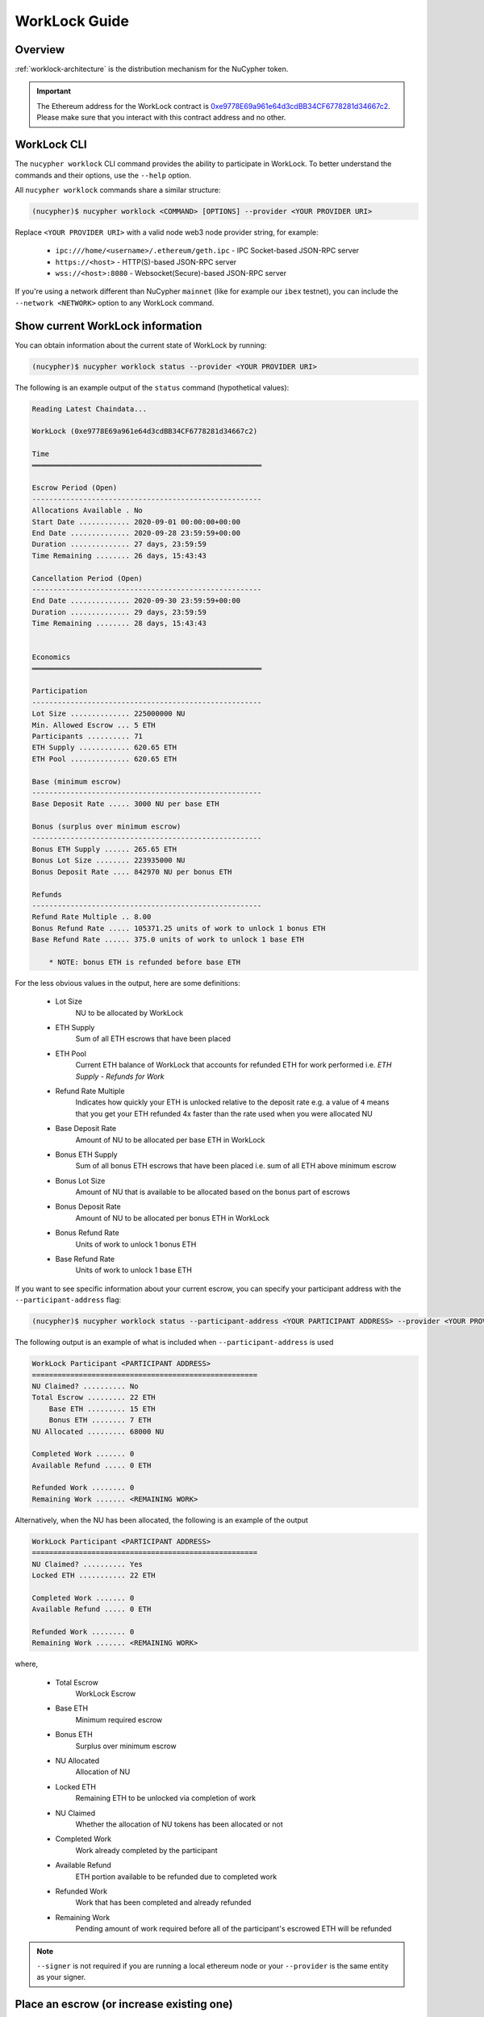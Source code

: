 .. _worklock-guide:

==============
WorkLock Guide
==============

Overview
--------

:ref:`worklock-architecture` is the distribution mechanism for the NuCypher token.

.. important::

    The Ethereum address for the WorkLock contract is
    `0xe9778E69a961e64d3cdBB34CF6778281d34667c2 <https://etherscan.io/address/0xe9778e69a961e64d3cdbb34cf6778281d34667c2>`_.
    Please make sure that you interact with this contract address and no other.


WorkLock CLI
------------

The ``nucypher worklock`` CLI command provides the ability to participate in WorkLock. To better understand the
commands and their options, use the ``--help`` option.

All ``nucypher worklock`` commands share a similar structure:

.. code::

    (nucypher)$ nucypher worklock <COMMAND> [OPTIONS] --provider <YOUR PROVIDER URI>


Replace ``<YOUR PROVIDER URI>`` with a valid node web3 node provider string, for example:

    - ``ipc:///home/<username>/.ethereum/geth.ipc`` - IPC Socket-based JSON-RPC server
    - ``https://<host>`` - HTTP(S)-based JSON-RPC server
    - ``wss://<host>:8080`` - Websocket(Secure)-based JSON-RPC server

If you're using a network different than NuCypher ``mainnet`` (like for example our ``ibex`` testnet),
you can include the ``--network <NETWORK>`` option to any WorkLock command.

Show current WorkLock information
---------------------------------

You can obtain information about the current state of WorkLock by running:

.. code::

    (nucypher)$ nucypher worklock status --provider <YOUR PROVIDER URI>


The following is an example output of the ``status`` command (hypothetical values):

.. code::

    Reading Latest Chaindata...

    WorkLock (0xe9778E69a961e64d3cdBB34CF6778281d34667c2)

    Time
    ══════════════════════════════════════════════════════

    Escrow Period (Open)
    ------------------------------------------------------
    Allocations Available . No
    Start Date ............ 2020-09-01 00:00:00+00:00
    End Date .............. 2020-09-28 23:59:59+00:00
    Duration .............. 27 days, 23:59:59
    Time Remaining ........ 26 days, 15:43:43

    Cancellation Period (Open)
    ------------------------------------------------------
    End Date .............. 2020-09-30 23:59:59+00:00
    Duration .............. 29 days, 23:59:59
    Time Remaining ........ 28 days, 15:43:43


    Economics
    ══════════════════════════════════════════════════════

    Participation
    ------------------------------------------------------
    Lot Size .............. 225000000 NU
    Min. Allowed Escrow ... 5 ETH
    Participants .......... 71
    ETH Supply ............ 620.65 ETH
    ETH Pool .............. 620.65 ETH

    Base (minimum escrow)
    ------------------------------------------------------
    Base Deposit Rate ..... 3000 NU per base ETH

    Bonus (surplus over minimum escrow)
    ------------------------------------------------------
    Bonus ETH Supply ...... 265.65 ETH
    Bonus Lot Size ........ 223935000 NU
    Bonus Deposit Rate .... 842970 NU per bonus ETH
    
    Refunds
    ------------------------------------------------------
    Refund Rate Multiple .. 8.00
    Bonus Refund Rate ..... 105371.25 units of work to unlock 1 bonus ETH
    Base Refund Rate ...... 375.0 units of work to unlock 1 base ETH

        * NOTE: bonus ETH is refunded before base ETH


For the less obvious values in the output, here are some definitions:

    - Lot Size
        NU to be allocated by WorkLock
    - ETH Supply
        Sum of all ETH escrows that have been placed
    - ETH Pool
        Current ETH balance of WorkLock that accounts for refunded ETH for work performed i.e. `ETH Supply` - `Refunds for Work`
    - Refund Rate Multiple
        Indicates how quickly your ETH is unlocked relative to the deposit rate e.g. a value of ``4`` means that you get your ETH refunded 4x faster than the rate used when you were allocated NU
    - Base Deposit Rate
        Amount of NU to be allocated per base ETH in WorkLock
    - Bonus ETH Supply
        Sum of all bonus ETH escrows that have been placed i.e. sum of all ETH above minimum escrow
    - Bonus Lot Size
        Amount of NU that is available to be allocated based on the bonus part of escrows
    - Bonus Deposit Rate
        Amount of NU to be allocated per bonus ETH in WorkLock
    - Bonus Refund Rate
        Units of work to unlock 1 bonus ETH
    - Base Refund Rate
        Units of work to unlock 1 base ETH


If you want to see specific information about your current escrow, you can specify your participant address with the ``--participant-address`` flag:

.. code::

    (nucypher)$ nucypher worklock status --participant-address <YOUR PARTICIPANT ADDRESS> --provider <YOUR PROVIDER URI>

The following output is an example of what is included when ``--participant-address`` is used

.. code::

    WorkLock Participant <PARTICIPANT ADDRESS>
    =====================================================
    NU Claimed? .......... No
    Total Escrow ......... 22 ETH
        Base ETH ......... 15 ETH
        Bonus ETH ........ 7 ETH
    NU Allocated ......... 68000 NU

    Completed Work ....... 0
    Available Refund ..... 0 ETH

    Refunded Work ........ 0
    Remaining Work ....... <REMAINING WORK>

Alternatively, when the NU has been allocated, the following is an example of the output

.. code::

    WorkLock Participant <PARTICIPANT ADDRESS>
    =====================================================
    NU Claimed? .......... Yes
    Locked ETH ........... 22 ETH

    Completed Work ....... 0
    Available Refund ..... 0 ETH

    Refunded Work ........ 0
    Remaining Work ....... <REMAINING WORK>

where,

    - Total Escrow
        WorkLock Escrow
    - Base ETH
        Minimum required escrow
    - Bonus ETH
        Surplus over minimum escrow
    - NU Allocated
        Allocation of NU
    - Locked ETH
        Remaining ETH to be unlocked via completion of work
    - NU Claimed
        Whether the allocation of NU tokens has been allocated or not
    - Completed Work
        Work already completed by the participant
    - Available Refund
        ETH portion available to be refunded due to completed work
    - Refunded Work
        Work that has been completed and already refunded
    - Remaining Work
        Pending amount of work required before all of the participant's escrowed ETH will be refunded


.. note::

    ``--signer`` is not required if you are running a local ethereum node or your ``--provider`` is the
    same entity as your signer.


Place an escrow (or increase existing one)
------------------------------------------

You can place an escrow to WorkLock (or if you already have one, increase the amount) by running:

.. code::

    (nucypher)$ nucypher worklock escrow --provider <YOUR PROVIDER URI> --signer <SIGNER_URI>


Recall that there's a minimum escrow amount of 5 ETH needed to participate in WorkLock.


Cancel an escrow
----------------

You can cancel an escrow to WorkLock by running:

.. code::

    (nucypher)$ nucypher worklock cancel-escrow --provider <YOUR PROVIDER URI> --signer <SIGNER_URI>


Claim your stake
----------------

Once the allocation window is open, you can claim your NU as a stake in NuCypher:

.. code::

    (nucypher)$ nucypher worklock claim --provider <YOUR PROVIDER URI> --signer <SIGNER_URI>


Once allocated, you can check that the stake was created successfully by running:

.. code::

    (nucypher)$ nucypher status stakers --staking-address <YOUR PARTICIPANT ADDRESS> --provider <YOUR PROVIDER URI>
    

Check remaining work
--------------------

If you have a stake created from WorkLock, you can check how much work is pending until you can get all your ETH locked in the WorkLock contract back:

.. code::

    (nucypher)$ nucypher worklock remaining-work --provider <YOUR PROVIDER URI>


Refund locked ETH
-----------------

If you've committed some work, you are able to refund proportional part of ETH you've escrowed in the WorkLock contract:

.. code::

    (nucypher)$ nucypher worklock refund --provider <YOUR PROVIDER URI> --signer <SIGNER_URI>
